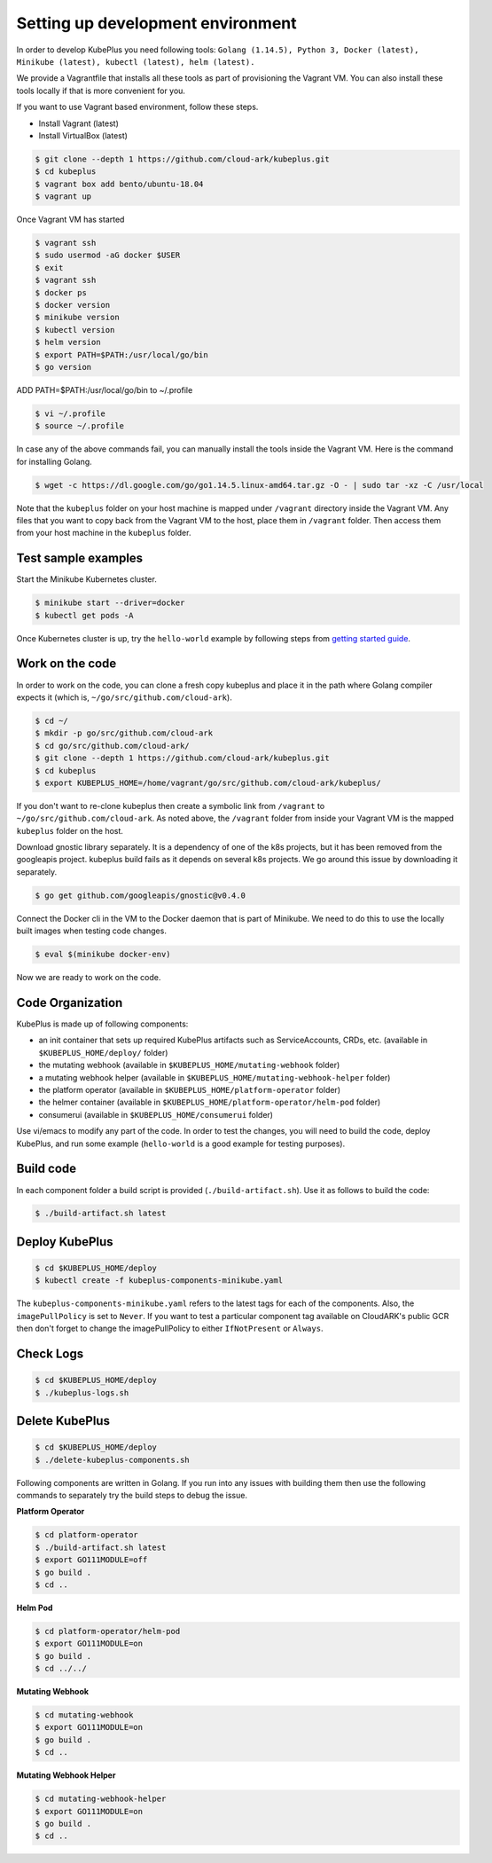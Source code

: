 ===================================
Setting up development environment
===================================

In order to develop KubePlus you need following tools:
``Golang (1.14.5), Python 3, Docker (latest), Minikube (latest), kubectl (latest), helm (latest).``

We provide a Vagrantfile that installs all these tools as part of provisioning the Vagrant VM. You can also install these tools locally if that is more convenient for you.

If you want to use Vagrant based environment, follow these steps.

- Install Vagrant (latest)
- Install VirtualBox (latest)

.. code-block:: bash

	$ git clone --depth 1 https://github.com/cloud-ark/kubeplus.git
	$ cd kubeplus
	$ vagrant box add bento/ubuntu-18.04
	$ vagrant up

Once Vagrant VM has started

.. code-block:: bash

	$ vagrant ssh
	$ sudo usermod -aG docker $USER
	$ exit
	$ vagrant ssh
	$ docker ps
	$ docker version
	$ minikube version
	$ kubectl version
	$ helm version
	$ export PATH=$PATH:/usr/local/go/bin
	$ go version

ADD PATH=$PATH:/usr/local/go/bin to ~/.profile

.. code-block:: bash

	$ vi ~/.profile
	$ source ~/.profile

In case any of the above commands fail, you can manually install the tools inside
the Vagrant VM. Here is the command for installing Golang.

.. code-block:: bash

	$ wget -c https://dl.google.com/go/go1.14.5.linux-amd64.tar.gz -O - | sudo tar -xz -C /usr/local

Note that the ``kubeplus`` folder on your host machine is mapped under ``/vagrant``
directory inside the Vagrant VM. Any files that you want to copy back from the Vagrant VM to the host, place them in ``/vagrant`` folder. Then access them from your host machine in the ``kubeplus`` folder.


Test sample examples
---------------------

Start the Minikube Kubernetes cluster.

.. code-block:: bash

	$ minikube start --driver=docker
	$ kubectl get pods -A

Once Kubernetes cluster is up, try the ``hello-world`` example by following steps from `getting started guide`_.

.. _getting started guide: https://cloud-ark.github.io/kubeplus/docs/html/html/getting-started.html


Work on the code
-----------------

In order to work on the code, you can clone a fresh copy kubeplus and place it in the path where Golang compiler expects it (which is, ``~/go/src/github.com/cloud-ark``).

.. code-block:: bash

	$ cd ~/
	$ mkdir -p go/src/github.com/cloud-ark
	$ cd go/src/github.com/cloud-ark/
	$ git clone --depth 1 https://github.com/cloud-ark/kubeplus.git
	$ cd kubeplus
	$ export KUBEPLUS_HOME=/home/vagrant/go/src/github.com/cloud-ark/kubeplus/

If you don't want to re-clone kubeplus then create a symbolic link from ``/vagrant`` to
``~/go/src/github.com/cloud-ark``. As noted above, the ``/vagrant`` folder from inside your Vagrant VM is the mapped ``kubeplus`` folder on the host.

Download gnostic library separately. It is a dependency of one of the k8s projects, but it has been removed from the googleapis project. kubeplus build fails as it depends on several k8s projects. We go around this issue by downloading it separately.

.. code-block:: bash

	$ go get github.com/googleapis/gnostic@v0.4.0

Connect the Docker cli in the VM to the Docker daemon that is part of Minikube.
We need to do this to use the locally built images when testing code changes.

.. code-block:: bash

	$ eval $(minikube docker-env)

Now we are ready to work on the code.

Code Organization
------------------

KubePlus is made up of following components:

- an init container that sets up required KubePlus artifacts such as ServiceAccounts, CRDs, etc. (available in ``$KUBEPLUS_HOME/deploy/`` folder)
- the mutating webhook (available in ``$KUBEPLUS_HOME/mutating-webhook`` folder)
- a mutating webhook helper (available in ``$KUBEPLUS_HOME/mutating-webhook-helper`` folder)
- the platform operator (available in ``$KUBEPLUS_HOME/platform-operator`` folder)
- the helmer container (available in ``$KUBEPLUS_HOME/platform-operator/helm-pod`` folder)
- consumerui (available in ``$KUBEPLUS_HOME/consumerui`` folder)


Use vi/emacs to modify any part of the code.
In order to test the changes, you will need to build the code, deploy KubePlus, 
and run some example (``hello-world`` is a good example for testing purposes).

Build code
-----------
In each component folder a build script is provided (``./build-artifact.sh``).
Use it as follows to build the code:

.. code-block:: bash

	$ ./build-artifact.sh latest

Deploy KubePlus
----------------

.. code-block:: bash

	$ cd $KUBEPLUS_HOME/deploy
	$ kubectl create -f kubeplus-components-minikube.yaml

The ``kubeplus-components-minikube.yaml`` refers to the latest tags for each of the components. Also, the ``imagePullPolicy`` is set to ``Never``. If you want to test a particular component tag available on CloudARK's public GCR then don't forget to change the imagePullPolicy to either ``IfNotPresent`` or ``Always``.

Check Logs
-----------

.. code-block:: bash

	$ cd $KUBEPLUS_HOME/deploy
	$ ./kubeplus-logs.sh

Delete KubePlus
----------------

.. code-block:: bash

	$ cd $KUBEPLUS_HOME/deploy
	$ ./delete-kubeplus-components.sh 


Following components are written in Golang. If you run into any issues with building them then use the following commands to separately try the build steps to debug the issue. 


**Platform Operator**

.. code-block:: bash

	$ cd platform-operator
	$ ./build-artifact.sh latest
	$ export GO111MODULE=off
	$ go build .
	$ cd ..


**Helm Pod**

.. code-block:: bash

	$ cd platform-operator/helm-pod
	$ export GO111MODULE=on
	$ go build .
	$ cd ../../


**Mutating Webhook**

.. code-block:: bash

	$ cd mutating-webhook
	$ export GO111MODULE=on
	$ go build .
	$ cd ..


**Mutating Webhook Helper**

.. code-block:: bash

	$ cd mutating-webhook-helper
	$ export GO111MODULE=on
	$ go build .
	$ cd ..



